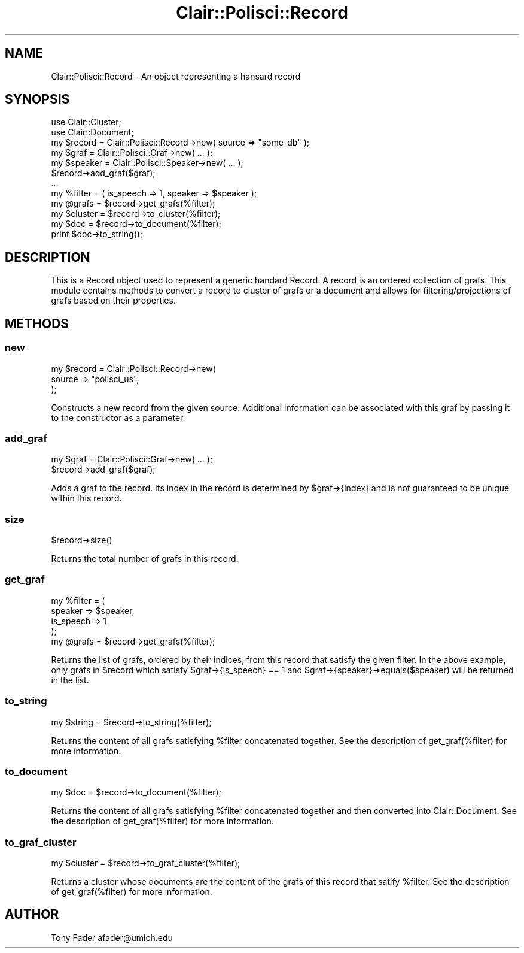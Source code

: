 .\" Automatically generated by Pod::Man 2.25 (Pod::Simple 3.04)
.\"
.\" Standard preamble:
.\" ========================================================================
.de Sp \" Vertical space (when we can't use .PP)
.if t .sp .5v
.if n .sp
..
.de Vb \" Begin verbatim text
.ft CW
.nf
.ne \\$1
..
.de Ve \" End verbatim text
.ft R
.fi
..
.\" Set up some character translations and predefined strings.  \*(-- will
.\" give an unbreakable dash, \*(PI will give pi, \*(L" will give a left
.\" double quote, and \*(R" will give a right double quote.  \*(C+ will
.\" give a nicer C++.  Capital omega is used to do unbreakable dashes and
.\" therefore won't be available.  \*(C` and \*(C' expand to `' in nroff,
.\" nothing in troff, for use with C<>.
.tr \(*W-
.ds C+ C\v'-.1v'\h'-1p'\s-2+\h'-1p'+\s0\v'.1v'\h'-1p'
.ie n \{\
.    ds -- \(*W-
.    ds PI pi
.    if (\n(.H=4u)&(1m=24u) .ds -- \(*W\h'-12u'\(*W\h'-12u'-\" diablo 10 pitch
.    if (\n(.H=4u)&(1m=20u) .ds -- \(*W\h'-12u'\(*W\h'-8u'-\"  diablo 12 pitch
.    ds L" ""
.    ds R" ""
.    ds C` ""
.    ds C' ""
'br\}
.el\{\
.    ds -- \|\(em\|
.    ds PI \(*p
.    ds L" ``
.    ds R" ''
'br\}
.\"
.\" Escape single quotes in literal strings from groff's Unicode transform.
.ie \n(.g .ds Aq \(aq
.el       .ds Aq '
.\"
.\" If the F register is turned on, we'll generate index entries on stderr for
.\" titles (.TH), headers (.SH), subsections (.SS), items (.Ip), and index
.\" entries marked with X<> in POD.  Of course, you'll have to process the
.\" output yourself in some meaningful fashion.
.ie \nF \{\
.    de IX
.    tm Index:\\$1\t\\n%\t"\\$2"
..
.    nr % 0
.    rr F
.\}
.el \{\
.    de IX
..
.\}
.\"
.\" Accent mark definitions (@(#)ms.acc 1.5 88/02/08 SMI; from UCB 4.2).
.\" Fear.  Run.  Save yourself.  No user-serviceable parts.
.    \" fudge factors for nroff and troff
.if n \{\
.    ds #H 0
.    ds #V .8m
.    ds #F .3m
.    ds #[ \f1
.    ds #] \fP
.\}
.if t \{\
.    ds #H ((1u-(\\\\n(.fu%2u))*.13m)
.    ds #V .6m
.    ds #F 0
.    ds #[ \&
.    ds #] \&
.\}
.    \" simple accents for nroff and troff
.if n \{\
.    ds ' \&
.    ds ` \&
.    ds ^ \&
.    ds , \&
.    ds ~ ~
.    ds /
.\}
.if t \{\
.    ds ' \\k:\h'-(\\n(.wu*8/10-\*(#H)'\'\h"|\\n:u"
.    ds ` \\k:\h'-(\\n(.wu*8/10-\*(#H)'\`\h'|\\n:u'
.    ds ^ \\k:\h'-(\\n(.wu*10/11-\*(#H)'^\h'|\\n:u'
.    ds , \\k:\h'-(\\n(.wu*8/10)',\h'|\\n:u'
.    ds ~ \\k:\h'-(\\n(.wu-\*(#H-.1m)'~\h'|\\n:u'
.    ds / \\k:\h'-(\\n(.wu*8/10-\*(#H)'\z\(sl\h'|\\n:u'
.\}
.    \" troff and (daisy-wheel) nroff accents
.ds : \\k:\h'-(\\n(.wu*8/10-\*(#H+.1m+\*(#F)'\v'-\*(#V'\z.\h'.2m+\*(#F'.\h'|\\n:u'\v'\*(#V'
.ds 8 \h'\*(#H'\(*b\h'-\*(#H'
.ds o \\k:\h'-(\\n(.wu+\w'\(de'u-\*(#H)/2u'\v'-.3n'\*(#[\z\(de\v'.3n'\h'|\\n:u'\*(#]
.ds d- \h'\*(#H'\(pd\h'-\w'~'u'\v'-.25m'\f2\(hy\fP\v'.25m'\h'-\*(#H'
.ds D- D\\k:\h'-\w'D'u'\v'-.11m'\z\(hy\v'.11m'\h'|\\n:u'
.ds th \*(#[\v'.3m'\s+1I\s-1\v'-.3m'\h'-(\w'I'u*2/3)'\s-1o\s+1\*(#]
.ds Th \*(#[\s+2I\s-2\h'-\w'I'u*3/5'\v'-.3m'o\v'.3m'\*(#]
.ds ae a\h'-(\w'a'u*4/10)'e
.ds Ae A\h'-(\w'A'u*4/10)'E
.    \" corrections for vroff
.if v .ds ~ \\k:\h'-(\\n(.wu*9/10-\*(#H)'\s-2\u~\d\s+2\h'|\\n:u'
.if v .ds ^ \\k:\h'-(\\n(.wu*10/11-\*(#H)'\v'-.4m'^\v'.4m'\h'|\\n:u'
.    \" for low resolution devices (crt and lpr)
.if \n(.H>23 .if \n(.V>19 \
\{\
.    ds : e
.    ds 8 ss
.    ds o a
.    ds d- d\h'-1'\(ga
.    ds D- D\h'-1'\(hy
.    ds th \o'bp'
.    ds Th \o'LP'
.    ds ae ae
.    ds Ae AE
.\}
.rm #[ #] #H #V #F C
.\" ========================================================================
.\"
.IX Title "Clair::Polisci::Record 3pm"
.TH Clair::Polisci::Record 3pm "2012-07-09" "perl v5.14.2" "User Contributed Perl Documentation"
.\" For nroff, turn off justification.  Always turn off hyphenation; it makes
.\" way too many mistakes in technical documents.
.if n .ad l
.nh
.SH "NAME"
Clair::Polisci::Record \- An object representing a hansard record
.SH "SYNOPSIS"
.IX Header "SYNOPSIS"
.Vb 2
\&    use Clair::Cluster;
\&    use Clair::Document;
\&
\&    my $record = Clair::Polisci::Record\->new( source => "some_db" );
\&    my $graf = Clair::Polisci::Graf\->new( ... );
\&    my $speaker = Clair::Polisci::Speaker\->new( ... );
\&    $record\->add_graf($graf);
\&    ...
\&    my %filter = ( is_speech => 1, speaker => $speaker );
\&    my @grafs = $record\->get_grafs(%filter);
\&    my $cluster = $record\->to_cluster(%filter);
\&    my $doc = $record\->to_document(%filter);
\&    print $doc\->to_string();
.Ve
.SH "DESCRIPTION"
.IX Header "DESCRIPTION"
This is a Record object used to represent a generic handard Record. A record
is an ordered collection of grafs. This module contains methods to convert
a record to cluster of grafs or a document and allows for filtering/projections
of grafs based on their properties.
.SH "METHODS"
.IX Header "METHODS"
.SS "new"
.IX Subsection "new"
.Vb 3
\&     my $record = Clair::Polisci::Record\->new(
\&        source => "polisci_us",
\&     );
.Ve
.PP
Constructs a new record from the given source. Additional information can be 
associated with this graf by passing it to the constructor as a parameter.
.SS "add_graf"
.IX Subsection "add_graf"
.Vb 2
\&    my $graf = Clair::Polisci::Graf\->new( ... );
\&    $record\->add_graf($graf);
.Ve
.PP
Adds a graf to the record. Its index in the record is determined by 
\&\f(CW$graf\fR\->{index} and is not guaranteed to be unique within this record.
.SS "size"
.IX Subsection "size"
.Vb 1
\&    $record\->size()
.Ve
.PP
Returns the total number of grafs in this record.
.SS "get_graf"
.IX Subsection "get_graf"
.Vb 5
\&    my %filter = (
\&        speaker => $speaker,
\&        is_speech => 1
\&    );
\&    my @grafs = $record\->get_grafs(%filter);
.Ve
.PP
Returns the list of grafs, ordered by their indices, from this record that
satisfy the given filter. In the above example, only grafs in \f(CW$record\fR
which satisfy \f(CW$graf\fR\->{is_speech} == 1 and \f(CW$graf\fR\->{speaker}\->equals($speaker)
will be returned in the list.
.SS "to_string"
.IX Subsection "to_string"
.Vb 1
\&    my $string = $record\->to_string(%filter);
.Ve
.PP
Returns the content of all grafs satisfying \f(CW%filter\fR concatenated together. See
the description of get_graf(%filter) for more information.
.SS "to_document"
.IX Subsection "to_document"
.Vb 1
\&    my $doc = $record\->to_document(%filter);
.Ve
.PP
Returns the content of all grafs satisfying \f(CW%filter\fR concatenated together and
then converted into Clair::Document. See the description of get_graf(%filter)
for more information.
.SS "to_graf_cluster"
.IX Subsection "to_graf_cluster"
.Vb 1
\&    my $cluster = $record\->to_graf_cluster(%filter);
.Ve
.PP
Returns a cluster whose documents are the content of the grafs of this 
record that satify \f(CW%filter\fR. See the description of get_graf(%filter) for more
information.
.SH "AUTHOR"
.IX Header "AUTHOR"
Tony Fader afader@umich.edu
